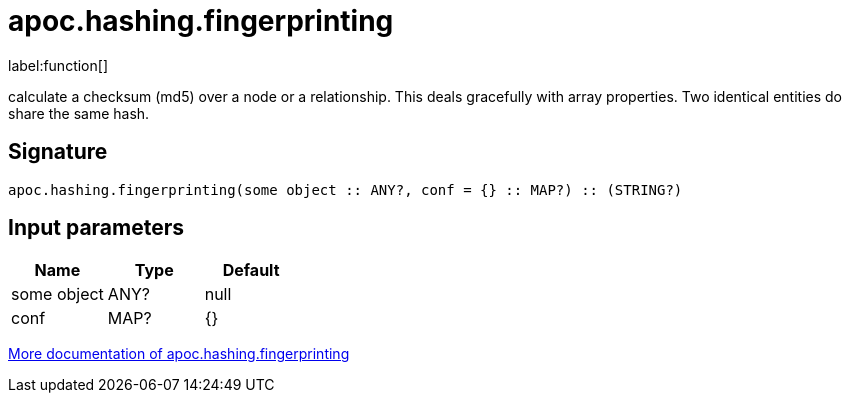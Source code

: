 ////
This file is generated by DocsTest, so don't change it!
////

= apoc.hashing.fingerprinting
:description: This section contains reference documentation for the apoc.hashing.fingerprinting function.

label:function[]

[.emphasis]
calculate a checksum (md5) over a node or a relationship. This deals gracefully with array properties. Two identical entities do share the same hash.

== Signature

[source]
----
apoc.hashing.fingerprinting(some object :: ANY?, conf = {} :: MAP?) :: (STRING?)
----

== Input parameters
[.procedures, opts=header]
|===
| Name | Type | Default 
|some object|ANY?|null
|conf|MAP?|{}
|===

xref::comparing-graphs/fingerprinting.adoc[More documentation of apoc.hashing.fingerprinting,role=more information]

